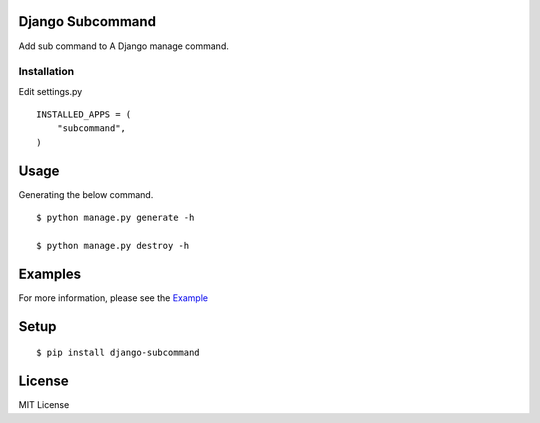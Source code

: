 
Django Subcommand
==================
Add sub command to A Django manage command.


Installation
~~~~~~~~~~~~

Edit settings.py ::

    INSTALLED_APPS = (
        "subcommand",
    )

Usage
======

Generating the below command.

::

    $ python manage.py generate -h

    $ python manage.py destroy -h


Examples
=========

For more information, please see the `Example <https://github.com/ikeikeikeike/django-subcommand/tree/master/examples>`_


Setup
=====

::

    $ pip install django-subcommand


License
========
MIT License
